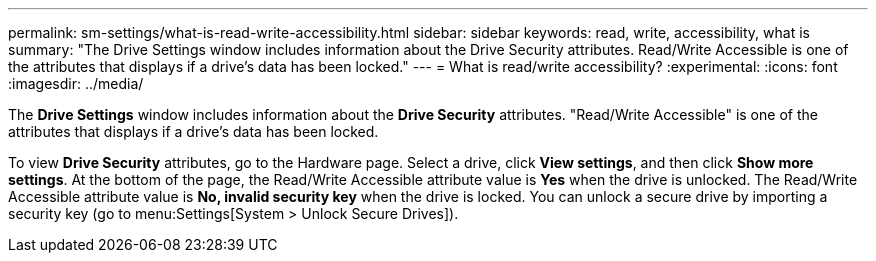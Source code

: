 ---
permalink: sm-settings/what-is-read-write-accessibility.html
sidebar: sidebar
keywords: read, write, accessibility, what is
summary: "The Drive Settings window includes information about the Drive Security attributes. Read/Write Accessible is one of the attributes that displays if a drive’s data has been locked."
---
= What is read/write accessibility?
:experimental:
:icons: font
:imagesdir: ../media/

[.lead]
The *Drive Settings* window includes information about the *Drive Security* attributes. "Read/Write Accessible" is one of the attributes that displays if a drive's data has been locked.

To view *Drive Security* attributes, go to the Hardware page. Select a drive, click *View settings*, and then click *Show more settings*. At the bottom of the page, the Read/Write Accessible attribute value is *Yes* when the drive is unlocked. The Read/Write Accessible attribute value is *No, invalid security key* when the drive is locked. You can unlock a secure drive by importing a security key (go to menu:Settings[System > Unlock Secure Drives]).
